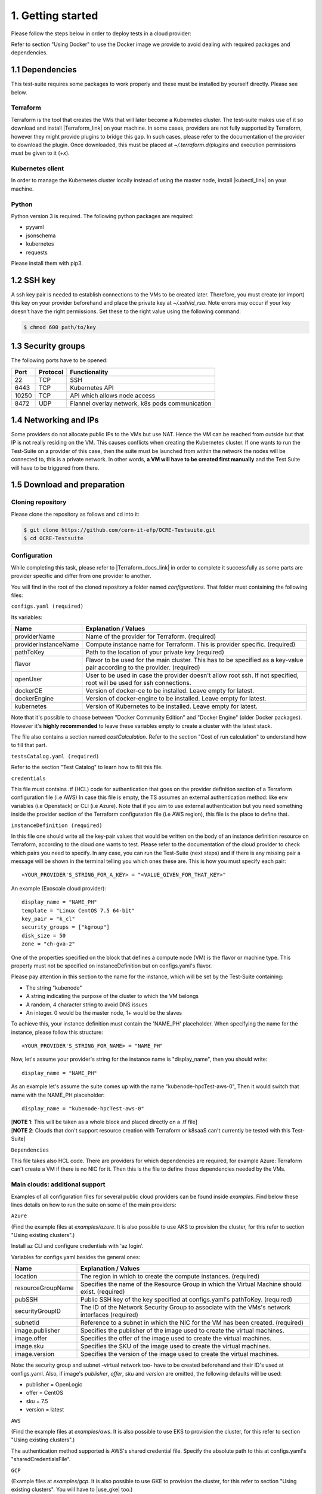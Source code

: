 1. Getting started
---------------------------------------------
Please follow the steps below in order to deploy tests in a cloud provider:

Refer to section "Using Docker" to use the Docker image we provide to avoid dealing with required packages and dependencies.

1.1 Dependencies
==========================
This test-suite requires some packages to work properly and these must be installed by yourself directly. Please see below.

Terraform
^^^^^^^^^^^^^^^^
Terraform is the tool that creates the VMs that will later become a Kubernetes cluster. The test-suite makes use of it so download and
install |Terraform_link| on your machine.
In some cases, providers are not fully supported by Terraform, however they might provide plugins to bridge this gap. In such cases, please refer to the documentation of the provider to download the plugin.
Once downloaded, this must be placed at *~/.terraform.d/plugins* and execution permissions must be given to it (*+x*).

.. |Terraform_link| raw:: html

  <a href="https://learn.hashicorp.com/terraform/getting-started/install.html" target="_blank">Terraform</a>

Kubernetes client
^^^^^^^^^^^^^^^^^^^^^
In order to manage the Kubernetes cluster locally instead of using the master node, install |kubectl_link| on your machine.

.. |kubectl_link| raw:: html

  <a href="https://kubernetes.io/docs/tasks/tools/install-kubectl/" target="_blank">kubectl</a>

Python
^^^^^^^^^
Python version 3 is required.
The following python packages are required:

- pyyaml

- jsonschema

- kubernetes

- requests

Please install them with pip3.

1.2 SSH key
==================
A ssh key pair is needed to establish connections to the VMs to be created later. Therefore, you must create (or import) this key on your provider
beforehand and place the private key at *~/.ssh/id_rsa*.
Note errors may occur if your key doesn't have the right permissions. Set these to the right value using the following command:

.. code-block:: console

    $ chmod 600 path/to/key

1.3 Security groups
==========================================
The following ports have to be opened:

+------+----------+----------------------------------------------------+
|Port  | Protocol |Functionality                                       |
+======+==========+====================================================+
|22    | TCP      |SSH                                                 |
+------+----------+----------------------------------------------------+
|6443  | TCP      |Kubernetes API                                      |
+------+----------+----------------------------------------------------+
|10250 | TCP      |API which allows node access                        |
+------+----------+----------------------------------------------------+
|8472  | UDP      |Flannel overlay network, k8s pods communication     |
+------+----------+----------------------------------------------------+

1.4 Networking and IPs
==========================================
Some providers do not allocate public IPs to the VMs but use NAT. Hence the VM can be reached from outside but that IP is not really residing on the VM. This causes
conflicts when creating the Kubernetes cluster. If one wants to run the Test-Suite on a provider of this case, then the suite must be launched from within the
network the nodes will be connected to, this is a private network. In other words, **a VM will have to be created first manually** and the Test Suite will have to be
triggered from there.

1.5 Download and preparation
==========================================
Cloning repository
^^^^^^^^^^^^^^^^^^^^^^^
Please clone the repository as follows and cd into it:

.. code-block:: console

    $ git clone https://github.com/cern-it-efp/OCRE-Testsuite.git
    $ cd OCRE-Testsuite

Configuration
^^^^^^^^^^^^^^^^^^^^^^^^
While completing this task, please refer to |Terraform_docs_link| in order to complete it successfully as some parts are
provider specific and differ from one provider to another.

.. |Terraform_docs_link| raw:: html

  <a href="https://www.terraform.io/docs/providers/" target="_blank">Terraform's documentation</a>

You will find in the root of the cloned repository a folder named *configurations*. That folder must containing the following files:

``configs.yaml (required)``

Its variables:

+-----------------------+-----------------------------------------------------------------------------------------------------------------------------+
|Name                   | Explanation / Values                                                                                                        |
+=======================+=============================================================================================================================+
|providerName           | Name of the provider for Terraform. (required)                                                                              |
+-----------------------+-----------------------------------------------------------------------------------------------------------------------------+
|providerInstanceName   | Compute instance name for Terraform. This is provider specific. (required)                                                  |
+-----------------------+-----------------------------------------------------------------------------------------------------------------------------+
|pathToKey              | Path to the location of your private key (required)                                                                         |
+-----------------------+-----------------------------------------------------------------------------------------------------------------------------+
|flavor                 | | Flavor to be used for the main cluster. This has to be specified as a key-value                                           |
|                       | | pair according to the provider. (required)                                                                                |
+-----------------------+-----------------------------------------------------------------------------------------------------------------------------+
|openUser               | | User to be used in case the provider doesn't allow root ssh. If not specified,                                            |
|                       | | root will be used for ssh connections.                                                                                    |
+-----------------------+-----------------------------------------------------------------------------------------------------------------------------+
|dockerCE               | Version of docker-ce to be installed. Leave empty for latest.                                                               |
+-----------------------+-----------------------------------------------------------------------------------------------------------------------------+
|dockerEngine           | Version of docker-engine to be installed. Leave empty for latest.                                                           |
+-----------------------+-----------------------------------------------------------------------------------------------------------------------------+
|kubernetes             | Version of Kubernetes to be installed. Leave empty for latest.                                                              |
+-----------------------+-----------------------------------------------------------------------------------------------------------------------------+


Note that it's possible to choose between "Docker Community Edition" and "Docker Engine" (older Docker packages). However it's **highly recommended** to leave these
variables empty to create a cluster with the latest stack.

The file also contains a section named *costCalculation*. Refer to the section "Cost of run calculation" to understand how to fill that part.


``testsCatalog.yaml (required)``

Refer to the section "Test Catalog" to learn how to fill this file.

``credentials``

This file must contains .tf (HCL) code for authentication that goes on the provider definition section of a Terraform configuration file (i.e AWS)
In case this file is empty, the TS assumes an external authentication method: like env variables (i.e Openstack) or CLI (i.e Azure).
Note that if you aim to use external authentication but you need something inside the provider section of the Terraform configuration file (i.e AWS region), this file is the place to define that.

``instanceDefinition (required)``

In this file one should write all the key-pair values that would be written on the body of an instance definition resource on Terraform, according to the cloud one wants to test.
Please refer to the documentation of the cloud provider to check which pairs you need to specify. In any case, you can run the Test-Suite (next steps) and if there is any missing
pair a message will be shown in the terminal telling you which ones these are. This is how you must specify each pair::

  <YOUR_PROVIDER'S_STRING_FOR_A_KEY> = "<VALUE_GIVEN_FOR_THAT_KEY>"

An example (Exoscale cloud provider)::

  display_name = "NAME_PH"
  template = "Linux CentOS 7.5 64-bit"
  key_pair = "k_cl"
  security_groups = ["kgroup"]
  disk_size = 50
  zone = "ch-gva-2"

One of the properties specified on the block that defines a compute node (VM) is the flavor or machine type. This property must not be specified on instanceDefinition but on configs.yaml's flavor.

Please pay attention in this section to the name for the instance, which will be set by the Test-Suite containing:

- The string "kubenode"
- A string indicating the purpose of the cluster to which the VM belongs
- A random, 4 character string to avoid DNS issues
- An integer. 0 would be the master node, 1+ would be the slaves
To achieve this, your instance definition must contain the 'NAME_PH' placeholder. When specifying the name for the instance, please follow this structure::

  <YOUR_PROVIDER'S_STRING_FOR_NAME> = "NAME_PH"

Now, let's assume your provider's string for the instance name is "display_name", then you should write::

  display_name = "NAME_PH"

As an example let's assume the suite comes up with the name "kubenode-hpcTest-aws-0", Then it would switch that name with the NAME_PH placeholder::

  display_name = "kubenode-hpcTest-aws-0"

| [**NOTE 1**: This will be taken as a whole block and placed directly on a .tf file]
| [**NOTE 2**: Clouds that don't support resource creation with Terraform or k8saaS can't currently be tested with this Test-Suite]


``Dependencies``

This file takes also HCL code. There are providers for which dependencies are required, for example Azure: Terraform can't create a VM if there is no NIC for it.
Then this is the file to define those dependencies needed by the VMs.


Main clouds: additional support
^^^^^^^^^^^^^^^^^^^^^^^^^^^^^^^^^^^^

Examples of all configuration files for several public cloud providers can be found inside *examples*.
Find below these lines details on how to run the suite on some of the main providers:

``Azure``

(Find the example files at *examples/azure*. It is also possible to use AKS to provision the cluster, for this refer to section "Using existing clusters".)

Install az CLI and configure credentials with 'az login'.

Variables for configs.yaml besides the general ones:

+-------------------+---------------------------------------------------------------------------------------------------------------------------------+
|Name               | Explanation / Values                                                                                                            |
+===================+=================================================================================================================================+
|location           | The region in which to create the compute instances. (required)                                                                 |
+-------------------+---------------------------------------------------------------------------------------------------------------------------------+
|resourceGroupName  | Specifies the name of the Resource Group in which the Virtual Machine should exist. (required)                                  |
+-------------------+---------------------------------------------------------------------------------------------------------------------------------+
|pubSSH             | Public SSH key of the key specified at configs.yaml's pathToKey. (required)                                                     |
+-------------------+---------------------------------------------------------------------------------------------------------------------------------+
|securityGroupID    | The ID of the Network Security Group to associate with the VMs's network interfaces (required)                                  |
+-------------------+---------------------------------------------------------------------------------------------------------------------------------+
|subnetId           | Reference to a subnet in which the NIC for the VM has been created. (required)                                                  |
+-------------------+---------------------------------------------------------------------------------------------------------------------------------+
|image.publisher    | Specifies the publisher of the image used to create the virtual machines.                                                       |
+-------------------+---------------------------------------------------------------------------------------------------------------------------------+
|image.offer        | Specifies the offer of the image used to create the virtual machines.                                                           |
+-------------------+---------------------------------------------------------------------------------------------------------------------------------+
|image.sku          | Specifies the SKU of the image used to create the virtual machines.                                                             |
+-------------------+---------------------------------------------------------------------------------------------------------------------------------+
|image.version      | Specifies the version of the image used to create the virtual machines.                                                         |
+-------------------+---------------------------------------------------------------------------------------------------------------------------------+

Note: the security group and subnet -virtual network too- have to be created beforehand and their ID's used at configs.yaml.
Also, if image's *publisher*, *offer*, *sku* and *version* are omitted, the following defaults will be used:

- publisher = OpenLogic

- offer = CentOS

- sku = 7.5

- version = latest

``AWS``

(Find the example files at *examples/aws*. It is also possible to use EKS to provision the cluster, for this refer to section "Using existing clusters".)

The authentication method supported is AWS's shared credential file. Specify the absolute path to this at configs.yaml's "sharedCredentialsFile".

``GCP``

(Example files at *examples/gcp*. It is also possible to use GKE to provision the cluster, for this refer to section "Using existing clusters". You will have to |use_gke| too.)

For authentication, download the JSON file with the credentials from the Google Cloud console. Then, the file *configurations/credentials* must contain *credentials = "${file("CREDENTIALS_FILE")}"* and
*project = "PROJECT_ID"*, where CREDENTIALS_FILE should be the path to the downloaded file and PROJECT_ID the id of your GCP project.

The VMs need public IP's (NAT) to connect to the internet if the network used it the "default" one and differing to other providers these are
not allocated unless specified, using network_interface.access_config{} in the instance definition.

.. |use_gke| raw:: html

  <a href="https://cloud.google.com/sdk/gcloud/reference/container/clusters/get-credentials?hl=en_US&_ga=2.141757301.-616534808.1554462142" target="_blank">fetch the kubectl kubeconfig file</a>

``Openstack``

Regarding authentication, download the OpenStack RC File containing the credentials from the Horizon dashboard and source it.

Variables for configs.yaml besides the general ones:

+-----------------------+-----------------------------------------------------------------------------------------------------------------------------+
|Name                   | Explanation / Values                                                                                                        |
+=======================+=============================================================================================================================+
|imageName              | OS Image to be used for the VMs. (required)                                                                                 |
+-----------------------+-----------------------------------------------------------------------------------------------------------------------------+
|keyPair                | Name of the key to be used. Has to be created or imported beforehand. (required)                                            |
+-----------------------+-----------------------------------------------------------------------------------------------------------------------------+
|securityGroups         | Security groups array. Must be a String, example: "[\"default\",\"allow_ping_ssh_rdp\"]"                                    |
+-----------------------+-----------------------------------------------------------------------------------------------------------------------------+
|region                 | The region in which to create the compute instances. If omitted, the region specified on the credentials file is used.      |
+-----------------------+-----------------------------------------------------------------------------------------------------------------------------+
|availabilityZone       | The availability zone in which to create the compute instances.                                                             |
+-----------------------+-----------------------------------------------------------------------------------------------------------------------------+

``Cloudstack``

At configs.yaml's configPath, specify the path to the file containing the cloudstack credentials. Such file must follow this structure:

.. code-block:: console

  [cloudstack]
  url = your_api_url
  apikey = your_api_key
  secretkey = your_secret_key


``Exoscale``

Use |cloudstack_creds| for credentials and specify the path to it at configs.yaml's "configPath".
Must contain endpoint, key and secret.

.. |cloudstack_creds| raw:: html

  <a href="" target="_blank">cloudstack.ini file</a>


1.6 Using Docker
===================
A Docker image has been built and pushed to Docker hub. This image allows you to skip section "1.1 Dependencies" and jump to "1.2 SSH key".

Run the container (pulls the image first):

.. code-block:: console

    $ docker run --net=host -it cernefp/tslauncher

Note the option '--net=host'. Without it, the container wouldn't be able to connect to the nodes, as it would not be in the same network as them and it is likely the nodes will not have public IPs. With that option, the container will use the network used by its host, which will be sharing the network with the nodes.

You will get a session on the container, directly inside the cloned repository.
